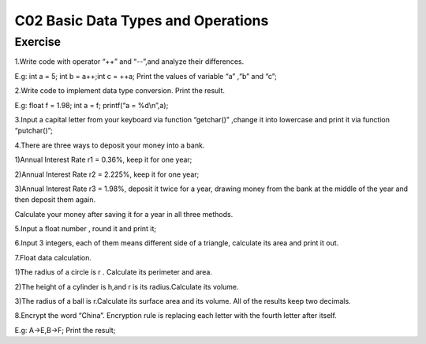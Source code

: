 ******************************
C02 Basic Data Types and Operations
******************************

Exercise
=========================
1.Write code with operator “++” and “--”,and analyze their differences.

E.g: int a = 5; int b = a++;int c = ++a; Print the values of variable “a” ,“b” and “c”;

2.Write code to implement data type conversion. Print the result.

E.g: float f = 1.98; int a = f; printf(“a = %d\\n”,a);

3.Input a capital letter from your keyboard via function “getchar()” ,change it into lowercase and print it via function “putchar()”;

4.There are three ways to deposit your money into a bank.

1)Annual Interest Rate r1 = 0.36%, keep it for one year;

2)Annual Interest Rate r2 = 2.225%, keep it for one year;

3)Annual Interest Rate r3 = 1.98%, deposit it twice for a year, drawing money from the bank at the middle of the year and then deposit them again.

Calculate your money after saving it for a year in all three methods.

5.Input a float number , round it and print it;

6.Input 3 integers, each of them means different side of a triangle, calculate its area and print it out.

7.Float data calculation.

1)The radius of a circle is r . Calculate its perimeter and area.

2)The height of a cylinder is h,and r is its radius.Calculate its volume.

3)The radius of a ball is r.Calculate its surface area and its volume. All of the results keep two decimals.

8.Encrypt the word “China”. Encryption rule is replacing each letter with the fourth letter after itself.
  
E.g: A->E,B->F; Print the result;

